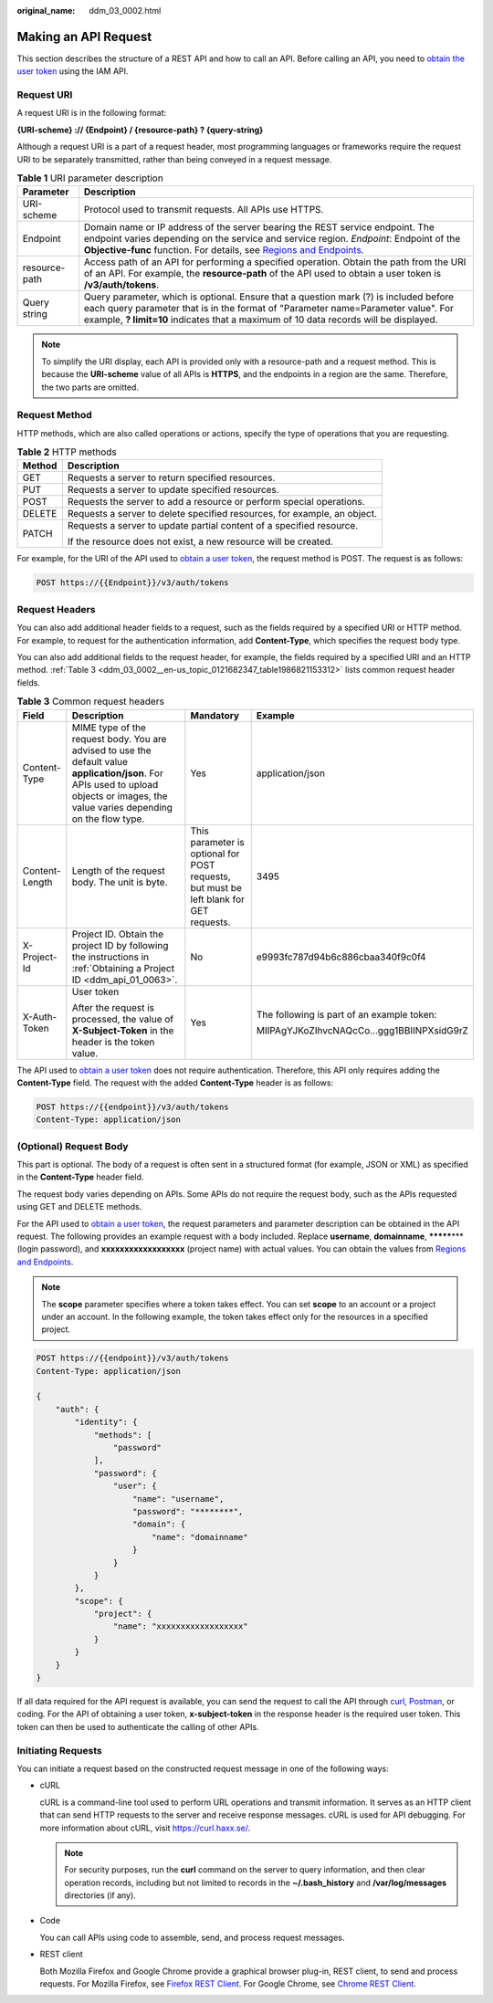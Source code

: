 :original_name: ddm_03_0002.html

.. _ddm_03_0002:

Making an API Request
=====================

This section describes the structure of a REST API and how to call an API. Before calling an API, you need to `obtain the user token <https://docs.otc.t-systems.com/en-us/api/iam/en-us_topic_0057845583.html>`__ using the IAM API.

Request URI
-----------

A request URI is in the following format:

**{URI-scheme} :// {Endpoint} / {resource-path} ? {query-string}**

Although a request URI is a part of a request header, most programming languages or frameworks require the request URI to be separately transmitted, rather than being conveyed in a request message.

.. table:: **Table 1** URI parameter description

   +---------------+-------------------------------------------------------------------------------------------------------------------------------------------------------------------------------------------------------------------------------------------------------------------------------------------------------+
   | Parameter     | Description                                                                                                                                                                                                                                                                                           |
   +===============+=======================================================================================================================================================================================================================================================================================================+
   | URI-scheme    | Protocol used to transmit requests. All APIs use HTTPS.                                                                                                                                                                                                                                               |
   +---------------+-------------------------------------------------------------------------------------------------------------------------------------------------------------------------------------------------------------------------------------------------------------------------------------------------------+
   | Endpoint      | Domain name or IP address of the server bearing the REST service endpoint. The endpoint varies depending on the service and service region. *Endpoint*: Endpoint of the **Objective-func** function. For details, see `Regions and Endpoints <https://docs.otc.t-systems.com/endpoint/index.html>`__. |
   +---------------+-------------------------------------------------------------------------------------------------------------------------------------------------------------------------------------------------------------------------------------------------------------------------------------------------------+
   | resource-path | Access path of an API for performing a specified operation. Obtain the path from the URI of an API. For example, the **resource-path** of the API used to obtain a user token is **/v3/auth/tokens**.                                                                                                 |
   +---------------+-------------------------------------------------------------------------------------------------------------------------------------------------------------------------------------------------------------------------------------------------------------------------------------------------------+
   | Query string  | Query parameter, which is optional. Ensure that a question mark (?) is included before each query parameter that is in the format of "Parameter name=Parameter value". For example, **? limit=10** indicates that a maximum of 10 data records will be displayed.                                     |
   +---------------+-------------------------------------------------------------------------------------------------------------------------------------------------------------------------------------------------------------------------------------------------------------------------------------------------------+

.. note::

   To simplify the URI display, each API is provided only with a resource-path and a request method. This is because the **URI-scheme** value of all APIs is **HTTPS**, and the endpoints in a region are the same. Therefore, the two parts are omitted.

Request Method
--------------

HTTP methods, which are also called operations or actions, specify the type of operations that you are requesting.

.. table:: **Table 2** HTTP methods

   +-----------------------------------+--------------------------------------------------------------------------+
   | Method                            | Description                                                              |
   +===================================+==========================================================================+
   | GET                               | Requests a server to return specified resources.                         |
   +-----------------------------------+--------------------------------------------------------------------------+
   | PUT                               | Requests a server to update specified resources.                         |
   +-----------------------------------+--------------------------------------------------------------------------+
   | POST                              | Requests the server to add a resource or perform special operations.     |
   +-----------------------------------+--------------------------------------------------------------------------+
   | DELETE                            | Requests a server to delete specified resources, for example, an object. |
   +-----------------------------------+--------------------------------------------------------------------------+
   | PATCH                             | Requests a server to update partial content of a specified resource.     |
   |                                   |                                                                          |
   |                                   | If the resource does not exist, a new resource will be created.          |
   +-----------------------------------+--------------------------------------------------------------------------+

For example, for the URI of the API used to `obtain a user token <https://docs.otc.t-systems.com/en-us/api/iam/en-us_topic_0057845583.html>`__, the request method is POST. The request is as follows:

.. code-block:: text

   POST https://{{Endpoint}}/v3/auth/tokens

Request Headers
---------------

You can also add additional header fields to a request, such as the fields required by a specified URI or HTTP method. For example, to request for the authentication information, add **Content-Type**, which specifies the request body type.

You can also add additional fields to the request header, for example, the fields required by a specified URI and an HTTP method. :ref:`Table 3 <ddm_03_0002__en-us_topic_0121682347_table1986821153312>` lists common request header fields.

.. _ddm_03_0002__en-us_topic_0121682347_table1986821153312:

.. table:: **Table 3** Common request headers

   +-----------------+---------------------------------------------------------------------------------------------------------------------------------------------------------------------------------------+----------------------------------------------------------------------------------------+--------------------------------------------+
   | Field           | Description                                                                                                                                                                           | Mandatory                                                                              | Example                                    |
   +=================+=======================================================================================================================================================================================+========================================================================================+============================================+
   | Content-Type    | MIME type of the request body. You are advised to use the default value **application/json**. For APIs used to upload objects or images, the value varies depending on the flow type. | Yes                                                                                    | application/json                           |
   +-----------------+---------------------------------------------------------------------------------------------------------------------------------------------------------------------------------------+----------------------------------------------------------------------------------------+--------------------------------------------+
   | Content-Length  | Length of the request body. The unit is byte.                                                                                                                                         | This parameter is optional for POST requests, but must be left blank for GET requests. | 3495                                       |
   +-----------------+---------------------------------------------------------------------------------------------------------------------------------------------------------------------------------------+----------------------------------------------------------------------------------------+--------------------------------------------+
   | X-Project-Id    | Project ID. Obtain the project ID by following the instructions in :ref:`Obtaining a Project ID <ddm_api_01_0063>`.                                                                   | No                                                                                     | e9993fc787d94b6c886cbaa340f9c0f4           |
   +-----------------+---------------------------------------------------------------------------------------------------------------------------------------------------------------------------------------+----------------------------------------------------------------------------------------+--------------------------------------------+
   | X-Auth-Token    | User token                                                                                                                                                                            | Yes                                                                                    | The following is part of an example token: |
   |                 |                                                                                                                                                                                       |                                                                                        |                                            |
   |                 | After the request is processed, the value of **X-Subject-Token** in the header is the token value.                                                                                    |                                                                                        | MIIPAgYJKoZIhvcNAQcCo...ggg1BBIINPXsidG9rZ |
   +-----------------+---------------------------------------------------------------------------------------------------------------------------------------------------------------------------------------+----------------------------------------------------------------------------------------+--------------------------------------------+

The API used to `obtain a user token <https://docs.otc.t-systems.com/en-us/api/iam/en-us_topic_0057845583.html>`__ does not require authentication. Therefore, this API only requires adding the **Content-Type** field. The request with the added **Content-Type** header is as follows:

.. code-block:: text

   POST https://{{endpoint}}/v3/auth/tokens
   Content-Type: application/json

(Optional) Request Body
-----------------------

This part is optional. The body of a request is often sent in a structured format (for example, JSON or XML) as specified in the **Content-Type** header field.

The request body varies depending on APIs. Some APIs do not require the request body, such as the APIs requested using GET and DELETE methods.

For the API used to `obtain a user token <https://docs.otc.t-systems.com/en-us/api/iam/en-us_topic_0057845583.html>`__, the request parameters and parameter description can be obtained in the API request. The following provides an example request with a body included. Replace **username**, **domainname**, **\*******\*** (login password), and **xxxxxxxxxxxxxxxxxx** (project name) with actual values. You can obtain the values from `Regions and Endpoints <https://docs.otc.t-systems.com/en-us/endpoint/index.html>`__.

.. note::

   The **scope** parameter specifies where a token takes effect. You can set **scope** to an account or a project under an account. In the following example, the token takes effect only for the resources in a specified project.

.. code-block::

   POST https://{{endpoint}}/v3/auth/tokens
   Content-Type: application/json

   {
       "auth": {
           "identity": {
               "methods": [
                   "password"
               ],
               "password": {
                   "user": {
                       "name": "username",
                       "password": "********",
                       "domain": {
                           "name": "domainname"
                       }
                   }
               }
           },
           "scope": {
               "project": {
                   "name": "xxxxxxxxxxxxxxxxxx"
               }
           }
       }
   }

If all data required for the API request is available, you can send the request to call the API through `curl <https://curl.haxx.se/>`__, `Postman <https://www.getpostman.com/>`__, or coding. For the API of obtaining a user token, **x-subject-token** in the response header is the required user token. This token can then be used to authenticate the calling of other APIs.

Initiating Requests
-------------------

You can initiate a request based on the constructed request message in one of the following ways:

-  cURL

   cURL is a command-line tool used to perform URL operations and transmit information. It serves as an HTTP client that can send HTTP requests to the server and receive response messages. cURL is used for API debugging. For more information about cURL, visit https://curl.haxx.se/.

   .. note::

      For security purposes, run the **curl** command on the server to query information, and then clear operation records, including but not limited to records in the **~/.bash_history** and **/var/log/messages** directories (if any).

-  Code

   You can call APIs using code to assemble, send, and process request messages.

-  REST client

   Both Mozilla Firefox and Google Chrome provide a graphical browser plug-in, REST client, to send and process requests. For Mozilla Firefox, see `Firefox REST Client <https://addons.mozilla.org/en-US/firefox/addon/restclient/>`__. For Google Chrome, see `Chrome REST Client <https://chrome.google.com/webstore/detail/postman-interceptor/aicmkgpgakddgnaphhhpliifpcfhicfo/?hl=en>`__.
